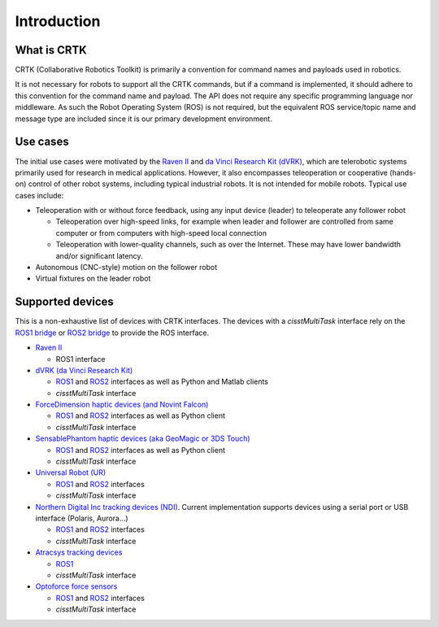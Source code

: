 .. _Introduction:

############
Introduction
############

************
What is CRTK
************

CRTK (Collaborative Robotics Toolkit) is primarily a convention for
command names and payloads used in robotics.

It is not necessary for robots to support all the CRTK commands, but
if a command is implemented, it should adhere to this convention for
the command name and payload. The API does not require any specific
programming language nor middleware.  As such the Robot Operating
System (ROS) is not required, but the equivalent ROS service/topic
name and message type are included since it is our primary development
environment.

*********
Use cases
*********

The initial use cases were motivated by the `Raven II
<https://applieddexterity.com/>`_ and `da Vinci Research Kit (dVRK)
<https://github.com/jhu-dvrk/sawIntuitiveResearchKit>`_, which are
telerobotic systems primarily used for research in medical
applications. However, it also encompasses teleoperation or
cooperative (hands-on) control of other robot systems, including
typical industrial robots. It is not intended for mobile
robots. Typical use cases include:

* Teleoperation with or without force feedback, using any input
  device (leader) to teleoperate any follower robot

  * Teleoperation over high-speed links, for example when leader and
    follower are controlled from same computer or from computers with
    high-speed local connection

  * Teleoperation with lower-quality channels, such as over the
    Internet. These may have lower bandwidth and/or significant
    latency.

* Autonomous (CNC-style) motion on the follower robot

* Virtual fixtures on the leader robot


*****************
Supported devices
*****************

This is a non-exhaustive list of devices with CRTK interfaces.  The devices with a *cisstMultiTask* interface rely on the `ROS1 bridge <https://github.com/jhu-cisst/cisst-ros>`_ or `ROS2 bridge <https://github.com/jhu-cisst/cisst_ros2_crtk>`_ to provide the ROS interface.

* `Raven II <https://applieddexterity.com/>`_

  * ROS1 interface

* `dVRK (da Vinci Research Kit) <https://github.com/jhu-dvrk/sawIntuitiveResearchKit>`_

  * `ROS1 <https://github.com/jhu-dvrk/dvrk-ros>`_ and `ROS2 <https://github.com/jhu-dvrk/ros2_dvrk_robot>`_ interfaces as well as Python and Matlab clients

  * *cisstMultiTask* interface

* `ForceDimension haptic devices (and Novint Falcon) <https://github.com/jhu-saw/sawForceDimensionSDK>`_

  * `ROS1 <https://github.com/jhu-saw/sawForceDimensionSDK>`_ and `ROS2 <https://github.com/jhu-saw/sawForceDimensionSDKROS2>`_ interfaces as well as Python client

  * *cisstMultiTask* interface

* `SensablePhantom haptic devices (aka GeoMagic or 3DS Touch) <https://github.com/jhu-saw/sawSensablePhantom>`_

  * `ROS1 <https://github.com/jhu-saw/sawSensablePhantom>`_ and `ROS2 <https://github.com/jhu-saw/sawSensablePhantomROS2>`_ interfaces as well as Python client

  * *cisstMultiTask* interface

* `Universal Robot (UR) <https://github.com/jhu-saw/sawUniversalRobot>`_

  * `ROS1 <https://github.com/jhu-saw/sawUniversalRobot>`_ and `ROS2 <https://github.com/jhu-saw/sawUniversalRobotROS2>`_ interfaces

  * *cisstMultiTask* interface

* `Northern Digital Inc tracking devices (NDI) <https://github.com/jhu-saw/sawNDITracker>`_.  Current implementation supports devices using a serial port or USB interface (Polaris, Aurora...)

  * `ROS1 <https://github.com/jhu-saw/sawNDITracker>`_ and `ROS2 <https://github.com/jhu-saw/sawNDITrackerROS2>`_ interfaces

  * *cisstMultiTask* interface

* `Atracsys tracking devices <https://github.com/jhu-saw/sawAtracsysFusionTrack>`_

  * `ROS1 <https://github.com/jhu-saw/sawAtracsysFusionTrack>`_ 

  * *cisstMultiTask* interface

* `Optoforce force sensors <https://github.com/jhu-saw/sawOptoforceSensor>`_

  * `ROS1 <https://github.com/jhu-saw/sawOptoforceSensor>`_ and `ROS2 <https://github.com/jhu-saw/sawOptoforceSensorROS2>`_ interfaces

  * *cisstMultiTask* interface

